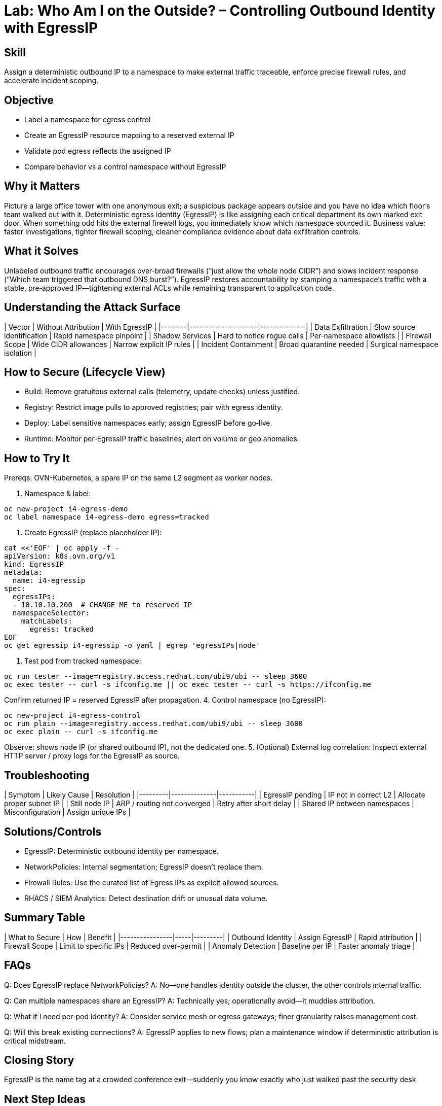= Lab: Who Am I on the Outside? – Controlling Outbound Identity with EgressIP
:role: Intermediate Network Governance
:skills: Egress Attribution, Namespace Identity, External Firewall Alignment
:mitre: T1041 (Exfiltration Over C2 Channel), T1071 (Application Layer Protocol), TA0010 (Exfiltration)
:compliance: NIST 800-53 SC-7, ISO 27001 A.13, PCI DSS 1.3
:labid: LAB-I4A

== Skill
Assign a deterministic outbound IP to a namespace to make external traffic traceable, enforce precise firewall rules, and accelerate incident scoping.

== Objective
* Label a namespace for egress control
* Create an EgressIP resource mapping to a reserved external IP
* Validate pod egress reflects the assigned IP
* Compare behavior vs a control namespace without EgressIP

== Why it Matters
Picture a large office tower with one anonymous exit; a suspicious package appears outside and you have no idea which floor’s team walked out with it. Deterministic egress identity (EgressIP) is like assigning each critical department its own marked exit door. When something odd hits the external firewall logs, you immediately know which namespace sourced it. Business value: faster investigations, tighter firewall scoping, cleaner compliance evidence about data exfiltration controls.

== What it Solves
Unlabeled outbound traffic encourages over‑broad firewalls (“just allow the whole node CIDR”) and slows incident response (“Which team triggered that outbound DNS burst?”). EgressIP restores accountability by stamping a namespace’s traffic with a stable, pre‑approved IP—tightening external ACLs while remaining transparent to application code.

== Understanding the Attack Surface
| Vector | Without Attribution | With EgressIP |
|--------|---------------------|--------------|
| Data Exfiltration | Slow source identification | Rapid namespace pinpoint |
| Shadow Services | Hard to notice rogue calls | Per‑namespace allowlists |
| Firewall Scope | Wide CIDR allowances | Narrow explicit IP rules |
| Incident Containment | Broad quarantine needed | Surgical namespace isolation |

== How to Secure (Lifecycle View)
* Build: Remove gratuitous external calls (telemetry, update checks) unless justified.
* Registry: Restrict image pulls to approved registries; pair with egress identity.
* Deploy: Label sensitive namespaces early; assign EgressIP before go‑live.
* Runtime: Monitor per‑EgressIP traffic baselines; alert on volume or geo anomalies.

== How to Try It
Prereqs: OVN-Kubernetes, a spare IP on the same L2 segment as worker nodes.

1. Namespace & label:
[source,sh]
----
oc new-project i4-egress-demo
oc label namespace i4-egress-demo egress=tracked
----
2. Create EgressIP (replace placeholder IP):
[source,sh]
----
cat <<'EOF' | oc apply -f -
apiVersion: k8s.ovn.org/v1
kind: EgressIP
metadata:
  name: i4-egressip
spec:
  egressIPs:
  - 10.10.10.200  # CHANGE ME to reserved IP
  namespaceSelector:
    matchLabels:
      egress: tracked
EOF
oc get egressip i4-egressip -o yaml | egrep 'egressIPs|node'
----
3. Test pod from tracked namespace:
[source,sh]
----
oc run tester --image=registry.access.redhat.com/ubi9/ubi -- sleep 3600
oc exec tester -- curl -s ifconfig.me || oc exec tester -- curl -s https://ifconfig.me
----
Confirm returned IP = reserved EgressIP after propagation.
4. Control namespace (no EgressIP):
[source,sh]
----
oc new-project i4-egress-control
oc run plain --image=registry.access.redhat.com/ubi9/ubi -- sleep 3600
oc exec plain -- curl -s ifconfig.me
----
Observe: shows node IP (or shared outbound IP), not the dedicated one.
5. (Optional) External log correlation: Inspect external HTTP server / proxy logs for the EgressIP as source.

== Troubleshooting
| Symptom | Likely Cause | Resolution |
|---------|--------------|-----------|
| EgressIP pending | IP not in correct L2 | Allocate proper subnet IP |
| Still node IP | ARP / routing not converged | Retry after short delay |
| Shared IP between namespaces | Misconfiguration | Assign unique IPs |

== Solutions/Controls
* EgressIP: Deterministic outbound identity per namespace.
* NetworkPolicies: Internal segmentation; EgressIP doesn’t replace them.
* Firewall Rules: Use the curated list of Egress IPs as explicit allowed sources.
* RHACS / SIEM Analytics: Detect destination drift or unusual data volume.

== Summary Table
| What to Secure | How | Benefit |
|----------------|-----|---------|
| Outbound Identity | Assign EgressIP | Rapid attribution |
| Firewall Scope | Limit to specific IPs | Reduced over-permit |
| Anomaly Detection | Baseline per IP | Faster anomaly triage |

== FAQs
Q: Does EgressIP replace NetworkPolicies?  
A: No—one handles identity outside the cluster, the other controls internal traffic.

Q: Can multiple namespaces share an EgressIP?  
A: Technically yes; operationally avoid—it muddies attribution.

Q: What if I need per‑pod identity?  
A: Consider service mesh or egress gateways; finer granularity raises management cost.

Q: Will this break existing connections?  
A: EgressIP applies to new flows; plan a maintenance window if deterministic attribution is critical midstream.

== Closing Story
EgressIP is the name tag at a crowded conference exit—suddenly you know exactly who just walked past the security desk.

== Next Step Ideas
* Pair with egress deny-all baseline + explicit allowlist
* Add monitoring alert on new destination ASN / geo
* Integrate with SIEM to tag egress events by namespace


